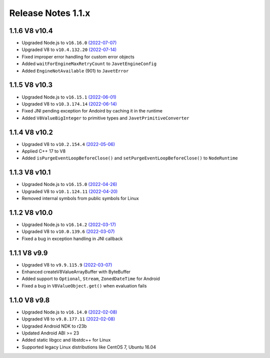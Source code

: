 ===================
Release Notes 1.1.x
===================

1.1.6 V8 v10.4
--------------

* Upgraded Node.js to ``v16.16.0`` `(2022-07-07) <https://github.com/nodejs/node/blob/master/doc/changelogs/CHANGELOG_V16.md#16.16.0>`_
* Upgraded V8 to ``v10.4.132.20`` `(2022-07-14) <https://v8.dev/blog/v8-release-104>`_
* Fixed improper error handling for custom error objects
* Added ``waitForEngineMaxRetryCount`` to ``JavetEngineConfig``
* Added ``EngineNotAvailable`` (901) to ``JavetError``

1.1.5 V8 v10.3
--------------

* Upgraded Node.js to ``v16.15.1`` `(2022-06-01) <https://github.com/nodejs/node/blob/master/doc/changelogs/CHANGELOG_V16.md#16.15.1>`_
* Upgraded V8 to ``v10.3.174.14`` `(2022-06-14) <https://v8.dev/blog/v8-release-103>`_
* Fixed JNI pending exception for Andoird by caching it in the runtime
* Added ``V8ValueBigInteger`` to primitive types and ``JavetPrimitiveConverter``

1.1.4 V8 v10.2
--------------

* Upgraded V8 to ``v10.2.154.4`` `(2022-05-06) <https://v8.dev/blog/v8-release-102>`_
* Applied C++ 17 to V8
* Added ``isPurgeEventLoopBeforeClose()`` and ``setPurgeEventLoopBeforeClose()`` to ``NodeRuntime``

1.1.3 V8 v10.1
--------------

* Upgraded Node.js to ``v16.15.0`` `(2022-04-26) <https://github.com/nodejs/node/blob/master/doc/changelogs/CHANGELOG_V16.md#16.15.0>`_
* Upgraded V8 to ``v10.1.124.11`` `(2022-04-20) <https://v8.dev/blog/v8-release-101>`_
* Removed internal symbols from public symbols for Linux

1.1.2 V8 v10.0
--------------

* Upgraded Node.js to ``v16.14.2`` `(2022-03-17) <https://github.com/nodejs/node/blob/master/doc/changelogs/CHANGELOG_V16.md#16.14.2>`_
* Upgraded V8 to ``v10.0.139.6`` `(2022-03-07) <https://v8.dev/blog/v8-release-100>`_
* Fixed a bug in exception handling in JNI callback

1.1.1 V8 v9.9
-------------

* Upgraded V8 to ``v9.9.115.9`` `(2022-03-07) <https://v8.dev/blog/v8-release-99>`_
* Enhanced createV8ValueArrayBuffer with ByteBuffer
* Added support to ``Optional``, ``Stream``, ``ZonedDateTime`` for Android
* Fixed a bug in ``V8ValueObject.get()`` when evaluation fails

1.1.0 V8 v9.8
-------------

* Upgraded Node.js to ``v16.14.0`` `(2022-02-08) <https://github.com/nodejs/node/blob/master/doc/changelogs/CHANGELOG_V16.md#16.14.0>`_
* Upgraded V8 to ``v9.8.177.11`` `(2022-02-08) <https://v8.dev/blog/v8-release-98>`_
* Upgraded Android NDK to r23b
* Updated Android ABI >= 23
* Added static libgcc and libstdc++ for Linux
* Supported legacy Linux distributions like CentOS 7, Ubuntu 16.04
